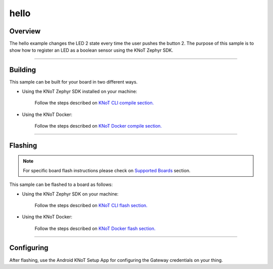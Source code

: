hello
=====

Overview
--------

The hello example changes the LED 2 state every time the user pushes the
button 2. The purpose of this sample is to show how to register an LED as
a boolean sensor using the KNoT Zephyr SDK.

-------------------------------------------------------------------------------

Building
--------

This sample can be built for your board in two different ways.

- Using the KNoT Zephyr SDK installed on your machine:

   Follow the steps described on `KNoT CLI compile section.
   <../../thing-cli.html#compile-for-your-target-board>`_

- Using the KNoT Docker:

   Follow the steps described on `KNoT Docker compile section.
   <../../thing-docker.html#compile-for-your-target-board>`_

-------------------------------------------------------------------------------

Flashing
--------

.. note:: For specific board flash instructions please check on `Supported
   Boards <../../thing-supported-boards.html>`_ section.

This sample can be flashed to a board as follows:

- Using the KNoT Zephyr SDK on your machine:

   Follow the steps described on `KNoT CLI flash section.
   <../../thing-cli.html#flash-board-when-done>`_

- Using the KNoT Docker:

   Follow the steps described on `KNoT Docker flash section.
   <../../thing-docker.html#flashing>`_

-------------------------------------------------------------------------------

Configuring
-----------

After flashing, use the Android KNoT Setup App for configuring the Gateway
credentials on your thing.
